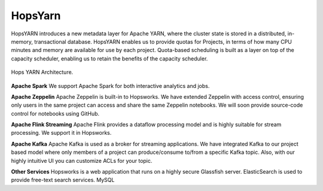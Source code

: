 ===========================
HopsYarn
===========================

HopsYARN introduces a new metadata layer for Apache YARN, where the cluster state is stored in a distributed, in-memory, transactional database. HopsYARN enables us to provide quotas for Projects, in terms of how many CPU minutes and memory are available for use by each project. Quota-based scheduling is built as a layer on top of the capacity scheduler, enabling us to retain the benefits of the capacity scheduler.

.. figure:: ../../imgs/hops-yarn.png
   :alt: Hops-YARN Architecture
   :scale: 75
   :width: 600
   :height: 400
   :figclass: align-center

   Hops YARN Architecture.

**Apache Spark**
We support Apache Spark for both interactive analytics and jobs.

**Apache Zeppelin**
Apache Zeppelin is built-in to Hopsworks.
We have extended Zeppelin with access control, ensuring only users in the same project can access and share the same Zeppelin notebooks. We will soon provide source-code control for notebooks using GitHub.

**Apache Flink Streaming**
Apache Flink provides a dataflow processing model and is highly suitable for stream processing. We support it in Hopsworks.

**Apache Kafka**
Apache Kafka is used as a broker for streaming applications. We have
integrated Kafka to our project based model where only members of a
project can produce/consume to/from a specific Kafka topic. Also, with our highly
intuitive UI you can customize ACLs for your topic.

**Other Services**
Hopsworks is a web application that runs on a highly secure Glassfish server. ElasticSearch is used to provide free-text search services. MySQL
